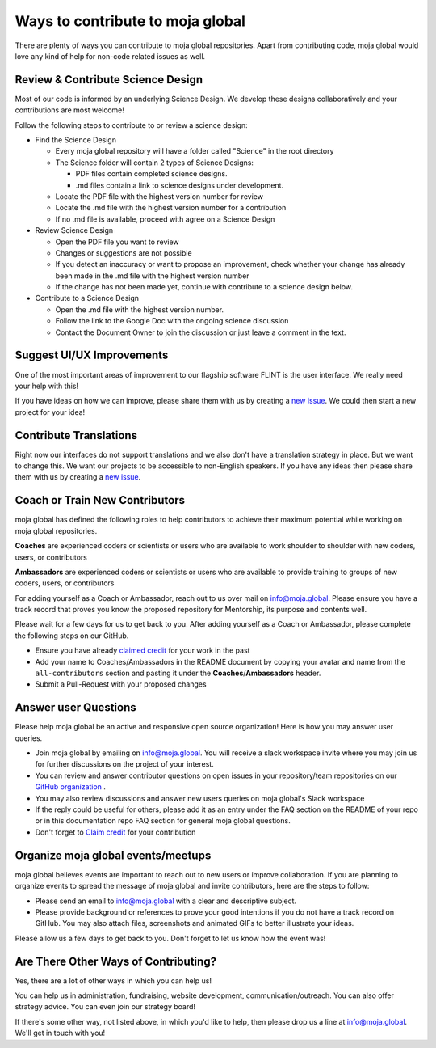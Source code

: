 .. _contributing:

Ways to contribute to moja global
#################################

There are plenty of ways you can contribute to moja global repositories. Apart from contributing code, moja global would love any kind of help for non-code related issues as well.

Review & Contribute Science Design
==================================
Most of our code is informed by an underlying Science Design. We develop these designs collaboratively and your contributions are most welcome!

Follow the following steps to contribute to or review a science design:

* Find the Science Design

  * Every moja global repository will have a folder called "Science" in the root directory
  * The Science folder will contain 2 types of Science Designs:

    * PDF files contain completed science designs.
    * .md files contain a link to science designs under development.
  * Locate the PDF file with the highest version number for review
  * Locate the .md file with the highest version number for a contribution
  * If no .md file is available, proceed with agree on a Science Design
* Review Science Design

  * Open the PDF file you want to review
  * Changes or suggestions are not possible
  * If you detect an inaccuracy or want to propose an improvement, check whether your change has already been made in the .md file with the highest version number
  * If the change has not been made yet, continue with contribute to a science design below.
* Contribute to a Science Design

  * Open the .md file with the highest version number.
  * Follow the link to the Google Doc with the ongoing science discussion
  * Contact the Document Owner to join the discussion or just leave a comment in the text.

Suggest UI/UX Improvements
==========================
One of the most important areas of improvement to our flagship software FLINT is the user interface. We really need your help with this!

If you have ideas on how we can improve, please share them with us by creating a `new issue <https://github.com/moja-global/About_moja_global/issues/new/>`_. We could then start a new project for your idea!

Contribute Translations
=======================
Right now our interfaces do not support translations and we also don't have a translation strategy in place. But we want to change this. We want our projects to be accessible to non-English speakers. If you have any ideas then please share them with us by creating a `new issue <https://github.com/moja-global/About_moja_global/issues/new/>`_.

Coach or Train New Contributors
===============================

moja global has defined the following roles to help contributors to achieve their maximum potential while working on moja global repositories.

**Coaches** are experienced coders or scientists or users who are available to work shoulder to shoulder with new coders, users, or contributors

**Ambassadors** are experienced coders or scientists or users who are available to provide training to groups of new coders, users, or contributors

For adding yourself as a Coach or Ambassador, reach out to us over mail on info@moja.global. Please ensure you have a track record that proves you know the proposed repository for Mentorship, its purpose and contents well.

Please wait for a few days for us to get back to you. After adding yourself as a Coach or Ambassador, please complete the following steps on our GitHub.

* Ensure you have already `claimed credit <index.html#get-credit-for-your-contribution>`_ for your work in the past
* Add your name to Coaches/Ambassadors in the README document by copying your avatar and name from the ``all-contributors`` section and pasting it under the **Coaches**/**Ambassadors** header.
* Submit a Pull-Request with your proposed changes

Answer user Questions
=====================

Please help moja global be an active and responsive open source organization! Here is how you may answer user queries.

* Join moja global by emailing on info@moja.global. You will receive a slack workspace invite where you may join us for further discussions on the project of your interest.
* You can review and answer contributor questions on open issues in your repository/team repositories on our `GitHub organization <https://github.com/moja-global>`_ .
* You may also review discussions and answer new users queries on moja global's Slack workspace
* If the reply could be useful for others, please add it as an entry under the FAQ section on the README of your repo or in this documentation repo FAQ section for general moja global questions.
* Don't forget to `Claim credit <index.html#get-credit-for-your-contribution>`_ for your contribution

Organize moja global events/meetups
===================================

moja global believes events are important to reach out to new users or improve collaboration. If you are planning to organize events to spread the message of moja global and invite contributors, here are the steps to follow:

* Please send an email to info@moja.global with a clear and descriptive subject.
* Please provide background or references to prove your good intentions if you do not have a track record on GitHub. You may also attach files, screenshots and animated GIFs to better illustrate your ideas.

Please allow us a few days to get back to you. Don't forget to let us know how the event was!

Are There Other Ways of Contributing?
=====================================
Yes, there are a lot of other ways in which you can help us!

You can help us in administration, fundraising, website development, communication/outreach. You can also offer strategy advice. You can even join our strategy board!

If there's some other way, not listed above, in which you'd like to help, then please drop us a line at info@moja.global. We'll get in touch with you!
